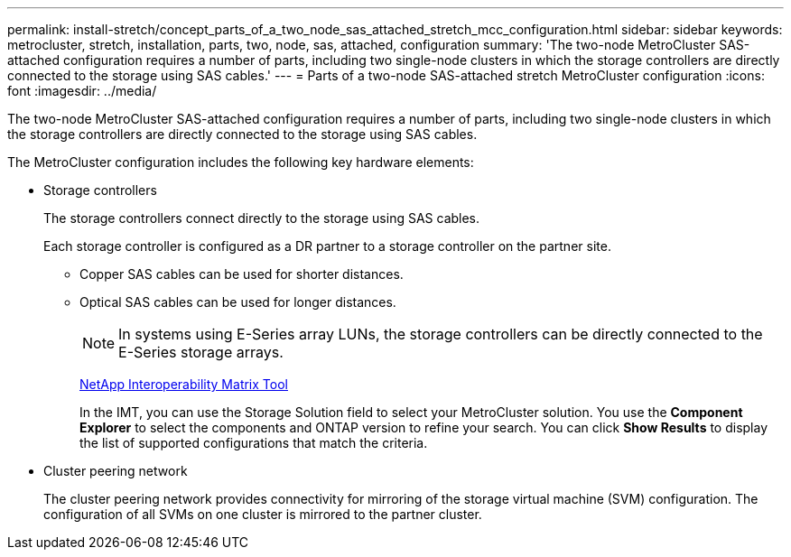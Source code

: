 ---
permalink: install-stretch/concept_parts_of_a_two_node_sas_attached_stretch_mcc_configuration.html
sidebar: sidebar
keywords: metrocluster, stretch, installation, parts, two, node, sas, attached, configuration
summary: 'The two-node MetroCluster SAS-attached configuration requires a number of parts, including two single-node clusters in which the storage controllers are directly connected to the storage using SAS cables.'
---
= Parts of a two-node SAS-attached stretch MetroCluster configuration
:icons: font
:imagesdir: ../media/

[.lead]
The two-node MetroCluster SAS-attached configuration requires a number of parts, including two single-node clusters in which the storage controllers are directly connected to the storage using SAS cables.

The MetroCluster configuration includes the following key hardware elements:


* Storage controllers
+
The storage controllers connect directly to the storage using SAS cables.
+
Each storage controller is configured as a DR partner to a storage controller on the partner site.

 ** Copper SAS cables can be used for shorter distances.
 ** Optical SAS cables can be used for longer distances.
+
NOTE: In systems using E-Series array LUNs, the storage controllers can be directly connected to the E-Series storage arrays.
+
https://mysupport.netapp.com/matrix[NetApp Interoperability Matrix Tool]
+
In the IMT, you can use the Storage Solution field to select your MetroCluster solution. You use the *Component Explorer* to select the components and ONTAP version to refine your search. You can click *Show Results* to display the list of supported configurations that match the criteria.

* Cluster peering network
+
The cluster peering network provides connectivity for mirroring of the storage virtual machine (SVM) configuration. The configuration of all SVMs on one cluster is mirrored to the partner cluster.
